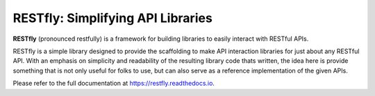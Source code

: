 RESTfly: Simplifying API Libraries
==================================

**RESTfly** (pronounced restfully) is a framework for building libraries to
easily interact with RESTful APIs.

.. image:: https://travis-ci.org/librestfly/restfly.svg?branch=master
   :target: https://travis-ci.org/librestfly/restfly
.. image:: https://img.shields.io/pypi/v/restfly.svg
   :target: https://pypi.org/project/restfly/
.. image:: https://img.shields.io/pypi/pyversions/restfly.svg
.. image:: https://img.shields.io/pypi/dm/restfly.svg
   :target: https://pypistats.org/packages/restfly
.. image:: https://img.shields.io/github/license/librestfly/restfly.svg
   :target: https://github.com/librestfly/restfly/blob/master/LICENSE
.. image:: https://sonarcloud.io/api/project_badges/measure?project=librestfly_restfly&metric=alert_status
   :target: https://sonarcloud.io/summary/overall?id=librestfly_restfly


.. image:: https://restfly.readthedocs.io/en/latest/_static/logo.png

RESTfly is a simple library designed to provide the scaffolding to make API
interaction libraries for just about any RESTful API.  With an emphasis on
simplicity and readability of the resulting library code thats written, the
idea here is provide something that is not only useful for folks to use, but
can also serve as a reference implementation of the given APIs.

Please refer to the full documentation at https://restfly.readthedocs.io.
